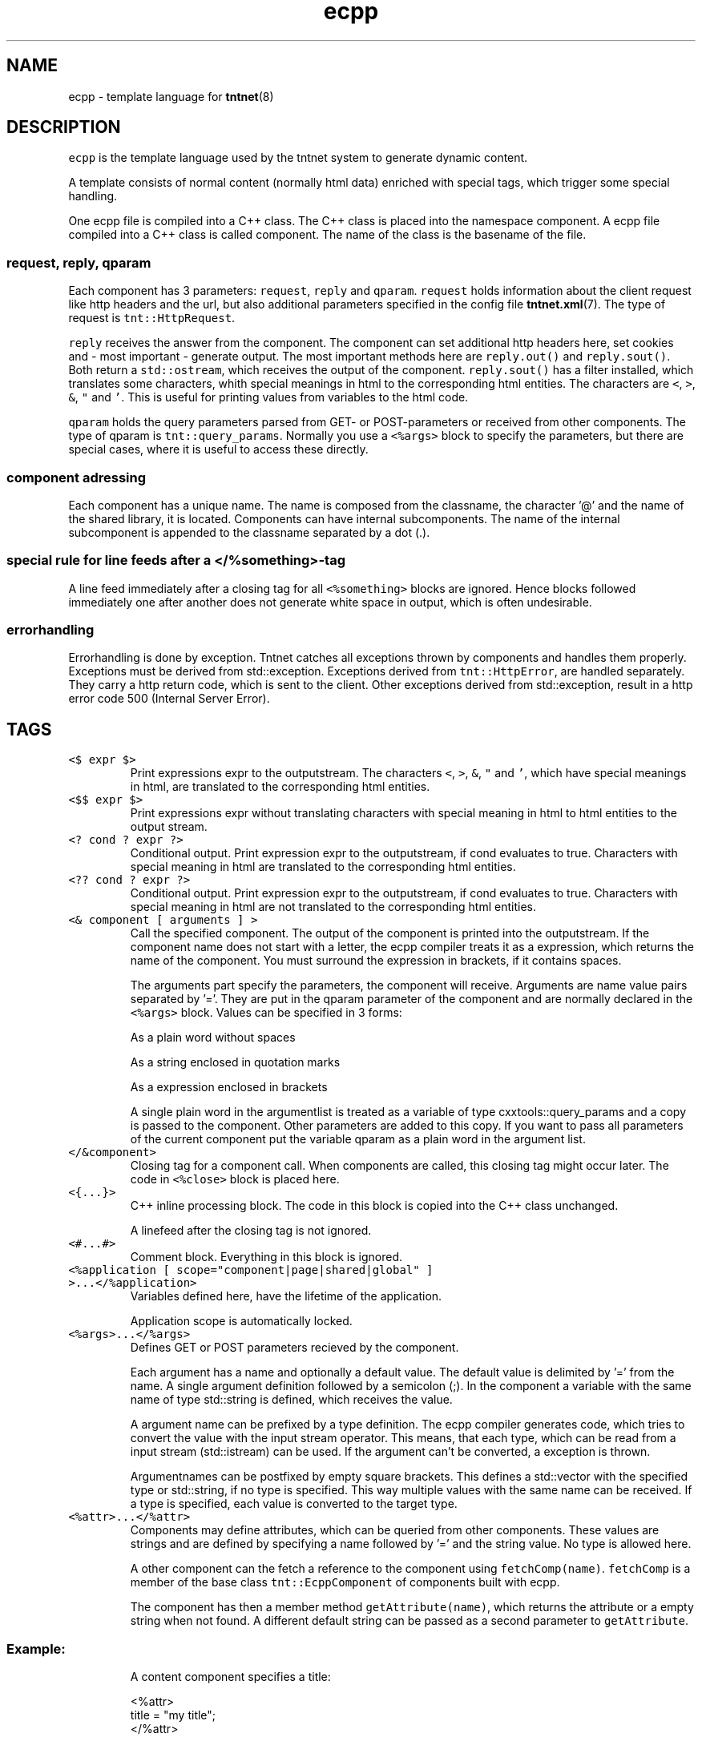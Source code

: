 .TH ecpp 7 "2006\-07\-23" Tntnet "Tntnet users guide"
.SH NAME
.PP
ecpp \- template language for 
.BR tntnet (8)
.SH DESCRIPTION
.PP
\fB\fCecpp\fR is the template language used by the tntnet system to generate dynamic
content.
.PP
A template consists of normal content (normally html data) enriched with
special tags, which trigger some special handling.
.PP
One ecpp file is compiled into a C++ class. The C++ class is placed into the
namespace component. A ecpp file compiled into a C++ class is called component.
The name of the class is the basename of the file.
.SS \fB\fCrequest\fR, \fB\fCreply\fR, \fB\fCqparam\fR
.PP
Each component has 3 parameters: \fB\fCrequest\fR, \fB\fCreply\fR and \fB\fCqparam\fR\&.  \fB\fCrequest\fR
holds information about the client request like http headers and the url, but
also additional parameters specified in the config file 
.BR tntnet.xml (7). 
The
type of request is \fB\fCtnt::HttpRequest\fR\&.
.PP
\fB\fCreply\fR receives the answer from the component. The component can set additional
http headers here, set cookies and \- most important \- generate output. The most
important methods here are \fB\fCreply.out()\fR and \fB\fCreply.sout()\fR\&. Both return a
\fB\fCstd::ostream\fR, which receives the output of the component. \fB\fCreply.sout()\fR has a
filter installed, which translates some characters, whith special meanings in
html to the corresponding html entities. The characters are \fB\fC<\fR, \fB\fC>\fR, \fB\fC&\fR, \fB\fC"\fR
and \fB\fC\&'\fR\&. This is useful for printing values from variables to the html code.
.PP
\fB\fCqparam\fR holds the query parameters parsed from GET\- or POST\-parameters or
received from other components. The type of qparam is \fB\fCtnt::query_params\fR\&.
Normally you use a \fB\fC<%args>\fR block to specify the parameters, but there are
special cases, where it is useful to access these directly.
.SS component adressing
.PP
Each component has a unique name. The name is composed from the classname, the
character '@' and the name of the shared library, it is located. Components can
have internal subcomponents.  The name of the internal subcomponent is appended
to the classname separated by a dot (.).
.SS special rule for line feeds after a \fB\fC</%something>\fR\-tag
.PP
A line feed immediately after a closing tag for all \fB\fC<%something>\fR blocks are
ignored. Hence blocks followed immediately one after another does not generate
white space in output, which is often undesirable.
.SS errorhandling
.PP
Errorhandling is done by exception. Tntnet catches all exceptions thrown by
components and handles them properly. Exceptions must be derived from
std::exception. Exceptions derived from \fB\fCtnt::HttpError\fR, are handled
separately. They carry a http return code, which is sent to the client. Other
exceptions derived from std::exception, result in a http error code 500
(Internal Server Error).
.SH TAGS
.TP
\fB\fC<$ expr $>\fR
Print expressions expr to the outputstream. The characters \fB\fC<\fR, \fB\fC>\fR, \fB\fC&\fR, \fB\fC"\fR
and \fB\fC\&'\fR, which have special meanings in html, are translated to the
corresponding html entities.
.TP
\fB\fC<$$ expr $>\fR
Print expressions expr without translating characters with special meaning in
html to html entities to the output stream.
.TP
\fB\fC<? cond ? expr ?>\fR
Conditional output. Print expression expr to the outputstream, if cond
evaluates to true. Characters with special meaning in html are translated to
the corresponding html entities.
.TP
\fB\fC<?? cond ? expr ?>\fR
Conditional output. Print expression expr to the outputstream, if cond
evaluates to true. Characters with special meaning in html are not translated
to the corresponding html entities.
.TP
\fB\fC<& component [ arguments ] >\fR
Call the specified component. The output of the component is printed into the
outputstream. If the component name does not start with a letter, the
ecpp compiler treats it as a expression, which returns the name of the
component. You must surround the expression in brackets, if it contains
spaces.
.IP
The arguments part specify the parameters, the component will receive.
Arguments are name value pairs separated by '='. They are put in the
qparam parameter of the component and are normally declared in the
\fB\fC<%args>\fR block. Values can be specified in 3 forms:
.IP
As a plain word without spaces
.IP
As a string enclosed in quotation marks
.IP
As a expression enclosed in brackets
.IP
A single plain word in the argumentlist is treated as a variable of type
cxxtools::query_params and a copy is passed to the component. Other
parameters are added to this copy. If you want to pass all parameters of the
current component put the variable qparam as a plain word in the argument
list.
.TP
\fB\fC</&component>\fR
Closing tag for a component call. When components are called, this
closing tag might occur later. The code in \fB\fC<%close>\fR block is placed here.
.TP
\fB\fC<{...}>\fR
C++ inline processing block. The code in this block is copied into the
C++ class unchanged.
.IP
A linefeed after the closing tag is not ignored.
.TP
\fB\fC<#...#>\fR
Comment block. Everything in this block is ignored.
.TP
\fB\fC<%application [ scope="component|page|shared|global" ] >...</%application>\fR
Variables defined here, have the lifetime of the application.
.IP
Application scope is automatically locked.
.TP
\fB\fC<%args>...</%args>\fR
Defines GET or POST parameters recieved by the component.
.IP
Each argument has a name and optionally a default value. The default value is
delimited by '=' from the name. A single argument definition followed by a
semicolon (;). In the component a variable with the same name of type
std::string is defined, which receives the value.
.IP
A argument name can be prefixed by a type definition. The ecpp compiler
generates code, which tries to convert the value with the
input stream operator. This means, that each type, which can be read from a
input stream (std::istream) can be used. If the argument can't be converted,
a exception is thrown.
.IP
Argumentnames can be postfixed by empty square brackets. This defines a
std::vector with the specified type or std::string, if no type is specified.
This way multiple values with the same name can be received. If a type is
specified, each value is converted to the target type.
.TP
\fB\fC<%attr>...</%attr>\fR
Components may define attributes, which can be queried from other components.
These values are strings and are defined by specifying a name followed by '='
and the string value. No type is allowed here.
.IP
A other component can the fetch a reference to the component using
\fB\fCfetchComp(name)\fR\&. \fB\fCfetchComp\fR is a member of the base class
\fB\fCtnt::EcppComponent\fR of components built with ecpp.
.IP
The component has then a member method \fB\fCgetAttribute(name)\fR, which returns the
attribute or a empty string when not found. A different default string can be
passed as a second parameter to \fB\fCgetAttribute\fR\&.
.SS Example:
.IP
A content component specifies a title:
.PP
.RS
.nf
<%attr>
title = "my title";
</%attr>
.fi
.RE
.IP
A component \fB\fCwebmain\fR want to add a title depending on a content component:
.PP
.RS
.nf
<head>
  <title>
    <$ fetchComp("theContent").getAttribute("title", "default title") $>
  </title>
  ...
.fi
.RE
.IP
To separte the C++ code from the html, the actual doing can be moved to a C++
section. The component can then be also called later to generate the content:
.PP
.RS
.nf
<%cpp>
  tnt::Component& theContent = fetchComp("theContent");
  std::string title = theContent.getAttribute("title", "default title");
</%cpp>
<head>
  <title><$ title $></title>
  ...
  <div id="contnent">
    <{ theContent(request, reply, qparam); }>
  </div>
.fi
.RE
.TP
\fB\fC<%close>...</%close>\fR
Code in these tags is placed into the calling component, when a closing tag
\fB\fC</&component>\fR is found.
.IP
The \fB\fC<%close>\fR receives the same parameters like the corresponding normal
component call.
.IP
This tag is deprecated and should not be used any more.
.TP
\fB\fC<%config>...</%config>\fR
Often webapplications need some configuration like database names or
login information to the database. These configuratioin variables can be read
from the tntnet.xml. Variablenames ended with a semicolon are defined as
static std::string variables and filled from tntnet.xml. A variable can be
prepended by a type. The value from tntnet.xml is then converted with a
std::istream.
.IP
You can also specify a default value by appending a '=' and the value to the
variable.
.SS Example:
.PP
.RS
.nf
<%config>
  dburl = "sqlite:db=mydbfile.sqlite";
  int maxvalue = 10;
</%config>
.fi
.RE
.TP
tntnet.xml:
    \fB\fC<dburl>postgresql:dbname=mydb</dburl>\fR
.TP
\fB\fC<%cpp>...</%cpp>\fR
C++ processing block. The code between these tags are copied into the
C++ class unchanged.
.IP
A linefeed after the closing tag is ignored.
.TP
\fB\fC<%def name>...</%def>\fR
Defines a internal subcomponent with the name name, which can be called like
other components.
.TP
\fB\fC<%doc>...</%doc>\fR
Comment block. Everything in this block is ignored.
.IP
A linefeed after the closing tag is ignored.
.TP
\fB\fC<%get>...</%get>\fR
Works like a \fB\fC<%args>\fR block but receives only GET parameters.
.TP
\fB\fC<%i18n>...</%i18n>\fR
Encloses a block of text data, which is to be translated. See 
.BR ecppl (1) 
and
.BR ecppll (1) 
for details.
.TP
\fB\fC<%include>filename</%include>\fR
The specified file is read and compiled.
.TP
\fB\fC<%param>...</%param>\fR
Defines parameter received from calling components. In contrast to
query parameters these variables can be of any type. The syntax (and the
underlying technology) is the same like in scoped variables. See the
description about scoped variables to see how to define parameters. The main
difference is, that a parameter variable has no scope, since the parameter is
always local to the component.
.TP
\fB\fC<%out> expr </%out>\fR
Same as \fB\fC<$$ ... $>\fR\&. Prints the contained C++ expression expr.
.TP
\fB\fC<%post>...</%post>\fR
Works like a \fB\fC<%args>\fR block but receives only POST parameters.
.TP
\fB\fC<%pre>...</%pre>\fR
Defines C++ code, which is placed outside the C++ class and outside the
namespace definition.  This is a good place to define #include directives.
.TP
\fB\fC<%request [ scope="component|page|shared|global" ] >...</%request>\fR
Define request scope variables. Variables defined here, has the lifetime of
the request.
.TP
\fB\fC<%session [ scope="component|page|shared|global" ] >...</%session>\fR
Variables defined here, has the lifetime of the session.
.IP
Sessions are identified with cookies. If a \fB\fC<%session>\fR block is defined
somewhere in a component, a session cookie is sent to the client.
.IP
Sessions are automatically locked.
.TP
\fB\fC<%securesession [ scope="component|page|shared|global" ] >...</%securesession>\fR
Secure session is just like session but a secure cookie is used to identify
the session. Secure cookies are transfered only over a ssl connection from
the browser and hence the variables are only kept in a ssl secured
application.
.IP
If a variable defined here is used in a non ssl page, the variable values are
lost after the current request.
.TP
\fB\fC<%sout> expr </%sout>\fR
Same as \fB\fC<$ ... $>\fR\&. Prints the contained C++ expression expr. The characters
\fB\fC<\fR, \fB\fC>\fR, \fB\fC&\fR, \fB\fC"\fR and \fB\fC\&'\fR, which have special meanings in html, are translated to the
corresponding html entities.
.TP
\fB\fC<%thread [ scope="component|page|shared|global" ] >...</%thread>\fR
Variables defined here, has the lifetime of the thread. Each thread has his
own instance of these variables.
.IP
Thread scope variables do not need to be locked at all, because they are only
valid in the current thread.
.SH SCOPED VARIABLES
.PP
Scoped variables are c++ variables, whose lifetime is handled by tntnet. These
variables has a lifetime and a scope. The lifetime is defined by the tag, used
to declare the variable and the scope is passed as a parameter to the tag.
.PP
There are 5 different lifetimes for scoped variables:
.TP
\fB\fCrequest\fR
The variable is valid in the current request. The tag is \fB\fC<%request>\fR\&.
.TP
\fB\fCapplication\fR
The variable is valid in the application. The tag is \fB\fC<%application>\fR\&. The
application is specified by the shared library of the top level component.
.TP
\fB\fCsession\fR
The variable is valid for the current session. The tag is \fB\fC<%session>\fR\&. If at
least session variable is declared in the current request, a session cookie is
sent to the client.
.TP
\fB\fCthread\fR
The variable is valid in the current thread. The tag is \fB\fC<%thread>\fR\&.
.TP
\fB\fCparam\fR
The variable receives parameters. The tag is \fB\fC<%param>\fR\&.
.PP
And 3 scopes:
.TP
\fB\fCcomponent\fR
The variable is only valid in the same component. This is the default scope.
.TP
\fB\fCpage\fR
The variable is shared between the components in a single ecpp file. You can
specify multiple internal subcomponents in a \fB\fC<%def>\fR block. Variables, defined
in page scope are shared between these subcomponents.
.TP
\fB\fCglobal\fR or \fB\fCshared\fR
Variables are shared between all components. If you define the same variable
with shared scope in different components, they must have the same type. This
is achieved most easily defining them in a separate file and include them
with a \fB\fC<%include>\fR block. The \fB\fCglobal\fR and \fB\fCshared\fR are just synonyms.
.IP
Variables are automatically locked as needed.  If you use session variables,
tntnet ensures, that all requests of the same session are serialized. If you
use application variables, tntnet serializes all requests to the same
application scope. Request and thread scope variables do not need to be
locked at all, because they are not shared between threads.
.SS Syntax of scoped variables
.PP
Scoped variables are declared with exactly the same syntax as normal variables
in c++ code. They can be of any type and are instantiated, when needed.
Objects, which do not have default constructors, need to be specified with
proper constructor parameters in brackets or separated by '='. The parameters
are only used, if the variable need to be instantiated. This means, that
parameters to e.g. application scope variables are only used once. When the
same component is called later in the same or another request, the parameters
are not used any more.
.SS Examples
.PP
Specify a application specific shared variable, which is initialized with 0:
.PP
.RS
.nf
<%application>
unsigned count = 0;
</%application>
.fi
.RE
.PP
Specify a variable with a user defined type, which holds the state of the
session:
.PP
.RS
.nf
<%session>
MyClass sessionState;
</%session>
.fi
.RE
.PP
Specify a persistent databaseconnection, which is initialized, when first needed
and hold for the lifetime of the current thread. This variable may be used in
other components:
.PP
.RS
.nf
<%thread scope="shared">
tntdb::Connection conn(dburl);
</%thread>
.fi
.RE
.SH AUTHOR
.PP
This manual page was written by Tommi Mäkitalo \[la]tommi@tntnet.org\[ra]\&.
.SH SEE ALSO
.PP
.BR tntnet (8), 
.BR ecppc (1)
